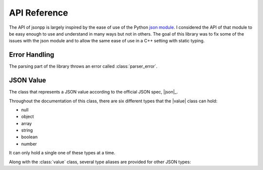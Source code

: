.. namespace:: json
.. _doc_api:

API Reference
================

.. |value| replace:: :class:`value`

The API of jsonpp is largely inspired by the ease of use of the Python
`json module <https://docs.python.org/2/library/json.html>`_. I considered the API of that module to be easy
enough to use and understand in many ways but not in others. The goal of this library was to fix some of the
issues with the json module and to allow the same ease of use in a C++ setting with static typing.


.. _doc_api_error:

Error Handling
------------------

The parsing part of the library throws an error called :class:`parser_error`.

.. class:: parser_error : public std::exception

    The exception type used to report parsing errors.

    .. function:: parser_error(const std::string& str, unsigned line, unsigned column)

        Constructs a parser error.

        :param str: The error string.
        :param line: The line the error occurred in.
        :param column: The column the error occurred in.

    .. function:: const char* what() const noexcept

        Returns the string representation of the error.

.. _doc_api_value:

JSON Value
--------------

.. class:: value

    The class that represents a JSON value according to the official JSON spec, |json|_.

    Throughout the documentation of this class, there are six different types that
    the |value| class can hold:

    - null
    - object
    - array
    - string
    - boolean
    - number

    It can only hold a single one of these types at a time.

    .. function:: value() noexcept
                  value(null) noexcept

        Constructs a |value| with a null value.

        :post condition: Internal type is null.
    .. function:: value(double val) noexcept

        Constructs a |value| with the number value provided.

        :post condition: Internal type is number.
    .. function:: value(bool b) noexcept

        Constructs a |value| with the boolean value provided.

        :post condition: Internal type is boolean.
    .. function:: value(const std::string& str)

        Constructs a |value| with the string value provided.

        :post condition: Internal type is string.
    .. function:: value(const array& arr)
                  value(std::initializer_list<value> l)

        Constructs a |value| with the array value provided.

        This allows you to use initializer lists to construct a |value| directly. e.g. ::

            json::value x = { 1, 2, "hello", nullptr }; // OK


        :post condition: Internal type is array.
    .. function:: value(const object& obj)

        Constructs a |value| with the object value provided.

        :post condition: Internal type is object.
    .. function:: value(const T& t)
                  value& operator=(const T& t)

        Constructs a |value| from a *serialisable* type. The Internal
        type depends on the internal type of the resulting serialised object.
    .. function:: value(const value& other)
                  value& operator=(const value& other)

        Copies one value to another value.

        :post condition: The resulting internal type is the same as the ``other`` parameter.
    .. function:: value(value&& other) noexcept
                  value& operator=(value&& other) noexcept

        Moves one value to another value. The ownership of the contents owned by
        ``other`` are transferred over.

        :post condition: The resulting internal type is the same as the ``other`` parameter.
    .. function:: std::string type_name() const

        Returns a string representation of the internal type.

        +---------------+-----------------+
        | Internal Type | Returned String |
        +===============+=================+
        | array         | "array"         |
        +---------------+-----------------+
        | string        | "string"        |
        +---------------+-----------------+
        | object        | "object"        |
        +---------------+-----------------+
        | number        | "number"        |
        +---------------+-----------------+
        | boolean       | "boolean"       |
        +---------------+-----------------+
        | null          | "null"          |
        +---------------+-----------------+

    .. function:: void clear() noexcept

        Deletes all internal storage being held.

        :post condition: Internal type is null.
    .. function:: bool is<T>() const noexcept

        Checks if the internal type is one of the C++ types provided.

        +---------------+---------------------------------------------------+
        | Internal Type |                  Valid C++ Types                  |
        +---------------+---------------------------------------------------+
        | array         | :type:`json::array`                               |
        +---------------+---------------------------------------------------+
        | object        | :type:`json::object`                              |
        +---------------+---------------------------------------------------+
        | null          | :type:`json::null`                                |
        +---------------+---------------------------------------------------+
        | boolean       | ``bool``                                          |
        +---------------+---------------------------------------------------+
        | number        | All integral types such as ``int`` and ``float``. |
        +---------------+---------------------------------------------------+
        | string        | ``const char*`` or ``std::string``.               |
        +---------------+---------------------------------------------------+

        Anything else would return ``false`` but due to :issue:`10` a compiler
        error occurs instead.
    .. function:: T as<T>() const noexcept

        Returns a copy of the internal value being held. For type equivalences,
        check the table for :func:`is\<T>`.

        Similarly, an invalid type should throw an exception but due to :issue:`10` a
        compiler error is issued instead.

        .. note::

            This function uses the :cpp:`assert <error/assert>` macro to check the preconditions.

        :precondition: :func:`is\<T>` must return ``true``.

    .. function:: T as<T>(T&& default) const noexcept

        Similar to :func:`as\<T>` but if :func:`is\<T>` is false, then the
        default value is returned.
    .. function:: value operator[](const std::string& str) const noexcept

        Accesses the object at a given string key. If the |value| internal type
        is not :type:`json::object` or the key is not found, then a |value| with
        an internal type of :type:`json::null` is returned instead.

        Example: ::

            json::value x = json::object{
                { "key", 10 }, { "name", "bob" }
            };

            std::cout << x["key"].is<int>() << '\n'; // prints 1

    .. function:: value operator[](const Integral& index) const noexcept

        Accesses the array at a given index. If the |value| internal type
        is not :type:`json::array` or the index is out of bounds, then a |value| with
        an internal type of :type:`json::null` is returned instead. Index starts at 0.

        Example: ::

            json::value x = { 1, 2, 3, 4, 5, 6 };
            for(unsigned i = 0; i < 6; ++i) {
                std::cout << x[i].is<int>(); // prints 111111
            }

Along with the :class:`value` class, several type aliases are provided for other JSON types:

.. type:: null

    Represents ``std::nullptr_t``. For example, ``json::value x = nullptr;`` is valid.

.. type:: array

    Represents ``std::vector<json::value>``.

.. type:: object

    Represents ``std::map<std::string, json::value>``.
